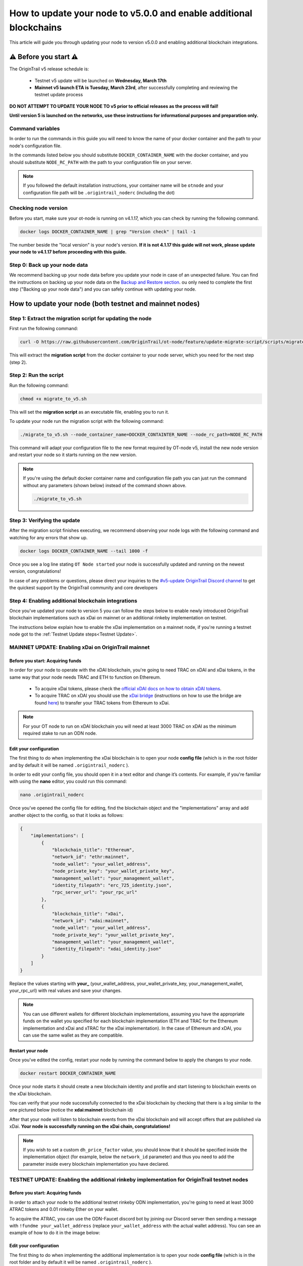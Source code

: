 How to update your node to v5.0.0 and enable additional blockchains
===================================================================

This article will guide you through updating your node to version v5.0.0 and enabling additional blockchain integrations.

⚠️ Before you start ⚠️
------------------------

The OriginTrail v5 release schedule is:

    * Testnet v5 update will be launched on **Wednesday, March 17th**
    * **Mainnet v5 launch ETA is Tuesday, March 23rd**, after successfully completing and reviewing the testnet update process

**DO NOT ATTEMPT TO UPDATE YOUR NODE TO v5 prior to official releases as the process will fail!**

**Until version 5 is launched on the networks, use these instructions for informational purposes and preparation only.**

Command variables
~~~~~~~~~~~~~~~~~

In order to run the commands in this guide you will need to know the name of your docker container and the path to your node's configuration file.

In the commands listed below you should substitute ``DOCKER_CONTAINER_NAME`` with the docker container, and you should substitute ``NODE_RC_PATH`` with the path to your configuration file on your server.

.. note::

    If you followed the default installation instructions, your container name will be ``otnode`` and your configuration file path will be ``.origintrail_noderc`` (including the dot)

Checking node version
~~~~~~~~~~~~~~~~~~~~~

Before you start, make sure your ot-node is running on v4.1.17, which you can check by running the following command.

.. code:: bash

    docker logs DOCKER_CONTAINER_NAME | grep "Version check" | tail -1

The number beside the "local version" is your node's version. **If it is not 4.1.17 this guide will not work, please update your node to v4.1.17 before proceeding with this guide.**


Step 0: Back up your node data
~~~~~~~~~~~~~~~~~~~~~~~~~~~~~~

We recommend backing up your node data before you update your node in case of an unexpected failure.
You can find the instructions on backing up your node data on the `Backup and Restore section <backup-and-restore.html>`__.
ou only need to complete the first step ("Backing up your node data") and you can safely continue with updating your node.


How to update your node (both testnet and mainnet nodes)
--------------------------------------------------------


Step 1: Extract the migration script for updating the node
~~~~~~~~~~~~~~~~~~~~~~~~~~~~~~~~~~~~~~~~~~~~~~~~~~~~~~~~~~~

First run the following command:

.. code:: bash

    curl -O https://raw.githubusercontent.com/OriginTrail/ot-node/feature/update-migrate-script/scripts/migrate_to_v5.sh

This will extract the **migration script** from the docker container to your node server, which you need for the next step (step 2).


Step 2: Run the script
~~~~~~~~~~~~~~~~~~~~~~

Run the following command:

.. code:: bash

    chmod +x migrate_to_v5.sh

This will set the **migration script** as an executable file, enabling you to run it.


To update your node run the migration script with the following command:

.. code:: bash

    ./migrate_to_v5.sh --node_container_name=DOCKER_CONTAINTER_NAME --node_rc_path=NODE_RC_PATH

This command will adapt your configuration file to the new format required by OT-node v5,
install the new node version and restart your node so it starts running on the new version.

.. note::

    If you're using the default docker container name and configuration file path you can just run the command without
    any parameters (shown below) instead of the command shown above.

    .. code:: bash

        ./migrate_to_v5.sh


Step 3: Verifying the update
~~~~~~~~~~~~~~~~~~~~~~~~~~~~

After the migration script finishes executing, we recommend observing your node logs with the following command and watching for any errors that show up.

.. code:: bash

    docker logs DOCKER_CONTAINER_NAME --tail 1000 -f


Once you see a log line stating ``OT Node started`` your node is successfully updated and running on the newest version, congratulations!


In case of any problems or questions, please direct your inquiries to the
`#v5-update OriginTrail Discord channel  <https://discord.gg/breb2qx57D>`__ to
get the quickest support by the OriginTrail community and core developers


Step 4: Enabling additional blockchain integrations
~~~~~~~~~~~~~~~~~~~~~~~~~~~~~~~~~~~~~~~~~~~~~~~~~~~

Once you've updated your node to version 5 you can follow the steps below to enable newly introduced OriginTrail
blockchain implementations such as xDai on mainnet or an additional rinkeby implementation on testnet.

The instructions below explain how to enable the xDai implementation on a mainnet node, if you're running a testnet node
got to the :ref:`Testnet Update steps<Testnet Update>`.


MAINNET UPDATE: Enabling xDai on OriginTrail mainnet
~~~~~~~~~~~~~~~~~~~~~~~~~~~~~~~~~~~~~~~~~~~~~~~~~~~~

Before you start: Acquiring funds
^^^^^^^^^^^^^^^^^^^^^^^^^^^^^^^^^
In order for your node to operate with the xDAI blockchain, you're going to need TRAC on xDAI and xDai tokens,
in the same way that your node needs TRAC and ETH to function on Ethereum.

    * To acquire xDai tokens, please check the `official xDAI docs on how to obtain xDAI tokens <https://www.xdaichain.com/for-users/get-xdai-tokens>`__.

    * To acquire TRAC on xDAI you should use the `xDai bridge <https://omni.xdaichain.com/>`__ (instructions on how to use the bridge are found `here <https://docs.tokenbridge.net/eth-xdai-amb-bridge/multi-token-extension/ui-to-transfer-tokens/transfer-erc20>`__) to transfer your TRAC tokens from Ethereum to xDai.


.. note:: For your OT node to run on xDAI blockchain you will need at least 3000 TRAC on xDAI as the minimum required stake to run an ODN node.

Edit your configuration
^^^^^^^^^^^^^^^^^^^^^^^

The first thing to do when implementing the xDai blockchain is to open your node **config file** (which is in the root
folder and by default it will be named ``.origintrail_noderc`` ).

In order to edit your config file, you should open it in a text editor and change it’s contents.
For example, if you're familiar with using the **nano** editor, you could run this command:

.. code:: bash

    nano .origintrail_noderc

Once you’ve opened the config file for editing, find the blockchain object and the "implementations" array and add
another object  to the config, so that it looks as follows:

.. code:: json

    {
        "implementations": [
            {
                "blockchain_title": "Ethereum",
                "network_id": "ethr:mainnet",
                "node_wallet": "your_wallet_address",
                "node_private_key": "your_wallet_private_key",
                "management_wallet": "your_management_wallet",
                "identity_filepath": "erc_725_identity.json",
                "rpc_server_url": "your_rpc_url"
            },
            {
                "blockchain_title": "xDai",
                "network_id": "xdai:mainnet",
                "node_wallet": "your_wallet_address",
                "node_private_key": "your_wallet_private_key",
                "management_wallet": "your_management_wallet",
                "identity_filepath": "xdai_identity.json"
            }
        ]
    }

Replace the values starting with **your\_**  (your_wallet_address, your_wallet_private_key, your_management_wallet, your_rpc_url)
with real values and save your changes.


.. note::

    You can use different wallets for different blockchain implementations, assuming you have the appropriate funds on
    the wallet you specified for each blockchain implementation (ETH and TRAC for the Ethereum implementation and
    xDai and xTRAC for the xDai implementation). In the case of Ethereum and xDAI, you can use the same wallet
    as they are compatible.


Restart your node
^^^^^^^^^^^^^^^^^

Once you've edited the config, restart your node by running the command below to apply the changes to your node.

.. code::

    docker restart DOCKER_CONTAINER_NAME

Once your node starts it should create a new blockchain identity and profile and start listening to blockchain events on the xDai blockchain.

You can verify that your node successfully connected to the xDai blockchain by checking that there is a log similar to
the one pictured below (notice the **xdai:mainnet** blockchain id)


.. image:: xdai-profile-creation.png

After that your node will listen to blockchain events from the xDai blockchain and will accept offers that are published
via xDai. **Your node is successfully running on the xDai chain, congratulations!**

.. note::

    If you wish to set a custom ``dh_price_factor`` value, you should know that it should be specified inside the
    implementation object (for example, below the ``network_id`` parameter) and thus you need to add the parameter
    inside every blockchain implementation you have declared.


.. _Testnet Update:

TESTNET UPDATE: Enabling the additional rinkeby implementation for OriginTrail testnet nodes
~~~~~~~~~~~~~~~~~~~~~~~~~~~~~~~~~~~~~~~~~~~~~~~~~~~~~~~~~~~~~~~~~~~~~~~~~~~~~~~~~~~~~~~~~~~~

Before you start: Acquiring funds
^^^^^^^^^^^^^^^^^^^^^^^^^^^^^^^^^

In order to attach your node to the additional testnet rinkeby ODN implementation, you're going to need at least
3000 ATRAC tokens and 0.01 rinkeby Ether on your wallet.

To acquire the ATRAC, you can use the ODN-Faucet discord bot by joining our Discord server then sending a message with
``!fundme your_wallet_address`` (replace ``your_wallet_address`` with the actual wallet address). You can see an example
of how to do it in the image below:

.. image:: faucet-usage.png

Edit your configuration
^^^^^^^^^^^^^^^^^^^^^^^

The first thing to do when implementing the additional implementation is to open your node **config file** (which is in
the root folder and by default it will be named ``.origintrail_noderc`` ).

In order to edit your config file, you should open it in a text editor and change it’s contents.
For example, if you're familiar with using the **nano** editor, you could run this command:

.. code:: bash

    nano .origintrail_noderc

Once you’ve opened the config file for editing, find the blockchain object and the "implementations" array and add
another object  to the config, so that it looks as follows:

.. code:: json

    {
        "implementations": [
              {
                  "blockchain_title": "Ethereum",
                  "network_id": "ethr:rinkeby:1",
                  "node_wallet": "your_wallet_address",
                  "node_private_key": "your_wallet_private_key",
                  "management_wallet": "your_management_wallet",
                  "identity_filepath": "erc_725_identity.json",
                  "rpc_server_url": "your_rpc_url"
              },
              {
                  "blockchain_title": "xDai",
                  "network_id": "ethr:rinkeby:2",
                  "node_wallet": "your_wallet_address",
                  "node_private_key": "your_wallet_private_key",
                  "management_wallet": "your_management_wallet",
                  "identity_filepath": "rinkeby_2_identity.json",
                  "rpc_server_url": "your_rpc_url"
              }
        ]
    }

Replace the values starting with **your\_**  (your_wallet_address, your_wallet_private_key, your_management_wallet,
your_rpc_url) with real values and save your changes.

.. note::

    You can use different wallets for different blockchain implementations, assuming you have the appropriate funds
    on the wallet you specified for each blockchain implementation

Restart your node
^^^^^^^^^^^^^^^^^

Once you've edited the config, restart your node by running the command below to apply the changes to your node.

.. code:: bash

    docker restart DOCKER_CONTAINER_NAME


Once your node starts it should create a new blockchain identity and profile and start listening to blockchain events.

You can verify that your node successfully connected to the additional implementation by checking that there is a
log similar to the one pictured below  (notice the **ethr:rinkeby:2** blockchain id):

.. image:: rinkeby-2-profile-creation.png

After that your node will listen to blockchain events from the additional implementation and will accept offers that
are replicated using it.
**Your node is successfully running on multiple blockchain implementations simultaneously, congratulations!**

In case of any problems or questions, please direct your inquiries to the
`#v5-update OriginTrail Discord channel  <https://discord.gg/breb2qx57D>`__ to
get the quickest support by the OriginTrail community and core developers
